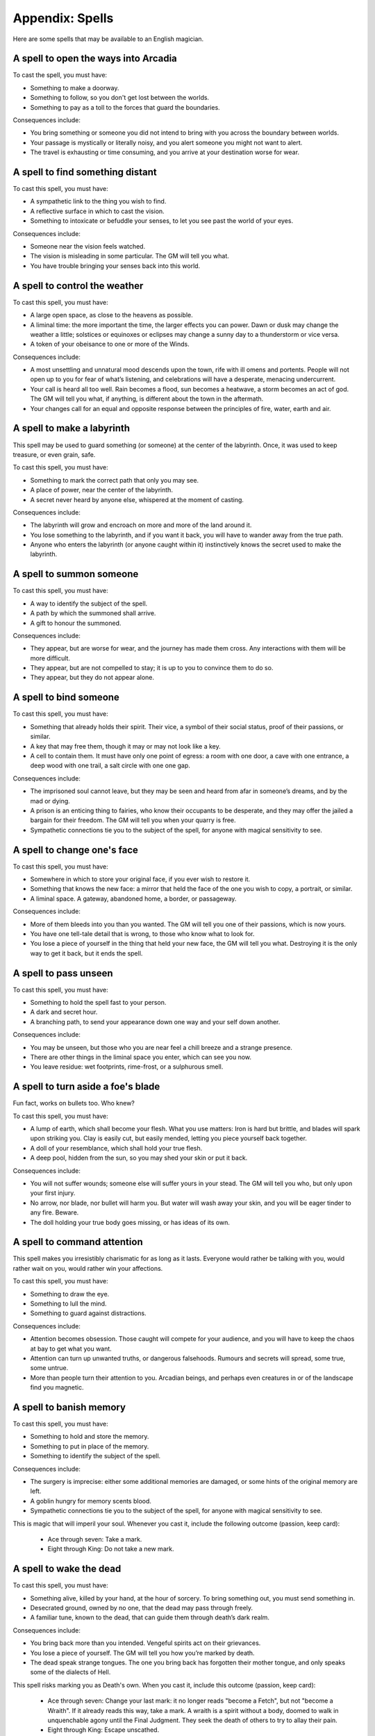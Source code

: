 .. _spells:

Appendix: Spells
================

Here are some spells that may be available to an English magician.

.. _spell--step-sideways:

A spell to open the ways into Arcadia
-------------------------------------

To cast the spell, you must have:

-  Something to make a doorway.
-  Something to follow, so you don't get lost between the worlds.
-  Something to pay as a toll to the forces that guard the boundaries.

Consequences include:

-  You bring something or someone you did not intend to bring with you
   across the boundary between worlds.
-  Your passage is mystically or literally noisy, and you alert someone
   you might not want to alert.
-  The travel is exhausting or time consuming, and you arrive at your
   destination worse for wear.

.. _spell--scrying:

A spell to find something distant
---------------------------------

To cast this spell, you must have:

-  A sympathetic link to the thing you wish to find.
-  A reflective surface in which to cast the vision.
-  Something to intoxicate or befuddle your senses, to let you see past
   the world of your eyes.

Consequences include:

-  Someone near the vision feels watched.
-  The vision is misleading in some particular. The GM will tell you
   what.
-  You have trouble bringing your senses back into this world.

.. _spell--weather-control:

A spell to control the weather
------------------------------

To cast this spell, you must have:

-  A large open space, as close to the heavens as possible.
-  A liminal time: the more important the time, the larger effects you
   can power. Dawn or dusk may change the weather a little; solstices or
   equinoxes or eclipses may change a sunny day to a thunderstorm or
   vice versa.
-  A token of your obeisance to one or more of the Winds.

Consequences include:

-  A most unsettling and unnatural mood descends upon the town, rife
   with ill omens and portents. People will not open up to you for fear
   of what’s listening, and celebrations will have a desperate, menacing
   undercurrent.
-  Your call is heard all too well. Rain becomes a flood, sun becomes a
   heatwave, a storm becomes an act of god. The GM will tell you what,
   if anything, is different about the town in the aftermath. 
-  Your changes call for an equal and opposite response between the
   principles of fire, water, earth and air.

.. _spell--labyrinth:

A spell to make a labyrinth
---------------------------

This spell may be used to guard something (or someone) at the center of
the labyrinth. Once, it was used to keep treasure, or even grain, safe.

To cast this spell, you must have:

-  Something to mark the correct path that only you may see.
-  A place of power, near the center of the labyrinth.
-  A secret never heard by anyone else, whispered at the moment of
   casting. 

Consequences include:

-  The labyrinth will grow and encroach on more and more of the land
   around it.
-  You lose something to the labyrinth, and if you want it back, you
   will have to wander away from the true path. 
-  Anyone who enters the labyrinth (or anyone caught within it)
   instinctively knows the secret used to make the labyrinth. 

.. _spell--summon:

A spell to summon someone
-------------------------

To cast this spell, you must have:

-  A way to identify the subject of the spell.
-  A path by which the summoned shall arrive.
-  A gift to honour the summoned.

Consequences include:

-  They appear, but are worse for wear, and the journey has made them
   cross. Any interactions with them will be more difficult. 
-  They appear, but are not compelled to stay; it is up to you to
   convince them to do so.
-  They appear, but they do not appear alone.

.. _spell--bind:

A spell to bind someone
-----------------------

To cast this spell, you must have:

-  Something that already holds their spirit. Their vice, a symbol of
   their social status, proof of their passions, or similar.
-  A key that may free them, though it may or may not look like a key.
-  A cell to contain them. It must have only one point of egress: a room
   with one door, a cave with one entrance, a deep wood with one trail,
   a salt circle with one one gap.

Consequences include:

-  The imprisoned soul cannot leave, but they may be seen and heard from
   afar in someone’s dreams, and by the mad or dying.
-  A prison is an enticing thing to fairies, who know their occupants to
   be desperate, and they may offer the jailed a bargain for their
   freedom. The GM will tell you when your quarry is free.
-  Sympathetic connections tie you to the subject of the spell, for
   anyone with magical sensitivity to see.

.. _spell--change-shape:

A spell to change one's face
----------------------------

To cast this spell, you must have:

-  Somewhere in which to store your original face, if you ever wish to
   restore it.
-  Something that knows the new face: a mirror that held the face of the
   one you wish to copy, a portrait, or similar.
-  A liminal space. A gateway, abandoned home, a border, or passageway.

Consequences include:

-  More of them bleeds into you than you wanted. The GM will tell you
   one of their passions, which is now yours.
-  You have one tell-tale detail that is wrong, to those who know what
   to look for.
-  You lose a piece of yourself in the thing that held your new face,
   the GM will tell you what. Destroying it is the only way to get it
   back, but it ends the spell.

.. _spell--invisibility:

A spell to pass unseen
----------------------

To cast this spell, you must have:

-  Something to hold the spell fast to your person.
-  A dark and secret hour.
-  A branching path, to send your appearance down one way and your self
   down another.

Consequences include:

-  You may be unseen, but those who you are near feel a chill breeze and
   a strange presence.
-  There are other things in the liminal space you enter, which can see
   you now.
-  You leave residue: wet footprints, rime-frost, or a sulphurous smell.

.. _spell--invulnerability:

A spell to turn aside a foe's blade
-----------------------------------

Fun fact, works on bullets too. Who knew?

To cast this spell, you must have:

-  A lump of earth, which shall become your flesh. What you use matters:
   Iron is hard but brittle, and blades will spark upon striking you.
   Clay is easily cut, but easily mended, letting you piece yourself
   back together. 
-  A doll of your resemblance, which shall hold your true flesh. 
-  A deep pool, hidden from the sun, so you may shed your skin or put it
   back. 

Consequences include:

-  You will not suffer wounds; someone else will suffer yours in your
   stead. The GM will tell you who, but only upon your first injury.
-  No arrow, nor blade, nor bullet will harm you. But water will wash
   away your skin, and you will be eager tinder to any fire. Beware. 
-  The doll holding your true body goes missing, or has ideas of its
   own. 

.. _spell--presence:

A spell to command attention
----------------------------

This spell makes you irresistibly charismatic for as long as it lasts.
Everyone would rather be talking with you, would rather wait on you,
would rather win your affections.

To cast this spell, you must have:

-  Something to draw the eye.
-  Something to lull the mind.
-  Something to guard against distractions.

Consequences include:

-  Attention becomes obsession. Those caught will compete for your
   audience, and you will have to keep the chaos at bay to get what you
   want. 
-  Attention can turn up unwanted truths, or dangerous falsehoods.
   Rumours and secrets will spread, some true, some untrue.
-  More than people turn their attention to you. Arcadian beings, and
   perhaps even creatures in or of the landscape find you magnetic.

A spell to banish memory
------------------------

To cast this spell, you must have:

-  Something to hold and store the memory.
-  Something to put in place of the memory.
-  Something to identify the subject of the spell.

Consequences include:

-  The surgery is imprecise: either some additional memories are
   damaged, or some hints of the original memory are left.
-  A goblin hungry for memory scents blood.
-  Sympathetic connections tie you to the subject of the spell, for
   anyone with magical sensitivity to see.

This is magic that will imperil your soul. Whenever you cast it, include
the following outcome (passion, keep card):

   -  Ace through seven: Take a mark.
   -  Eight through King: Do not take a new mark.

A spell to wake the dead
------------------------

To cast this spell, you must have:

-  Something alive, killed by your hand, at the hour of sorcery. To
   bring something out, you must send something in. 
-  Desecrated ground, owned by no one, that the dead may pass through
   freely. 
-  A familiar tune, known to the dead, that can guide them through
   death’s dark realm.

Consequences include:

-  You bring back more than you intended. Vengeful spirits act on their
   grievances.
-  You lose a piece of yourself. The GM will tell you how you’re marked
   by death.
-  The dead speak strange tongues. The one you bring back has forgotten
   their mother tongue, and only speaks some of the dialects of Hell.

This spell risks marking you as Death's own. When you cast it, include
this outcome (passion, keep card):

   -  Ace through seven: Change your last mark: it no longer reads
      "become a Fetch", but not "become a Wraith". If it already reads
      this way, take a mark. A wraith is a spirit without a body, doomed
      to walk in unquenchable agony until the Final Judgment. They seek
      the death of others to try to allay their pain.
   -  Eight through King: Escape unscathed.

A spell to enfeeble an enemy
----------------------------

A spell to visit the dreams of another
--------------------------------------

A spell to command the loyalty of the land
------------------------------------------

A spell to throw magic back upon its source
-------------------------------------------

A spell to see through magical deceptions
-----------------------------------------

A spell to alert one of present danger
--------------------------------------

A spell to change into an animal
--------------------------------

A spell to assume the form of shadow
------------------------------------

